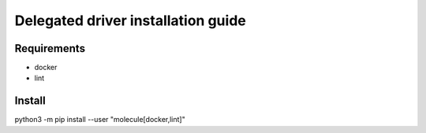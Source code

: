 ***********************************
Delegated driver installation guide
***********************************

Requirements
============

* docker
* lint

Install
=======

.. code-block:: bash
python3 -m pip install --user "molecule[docker,lint]"

